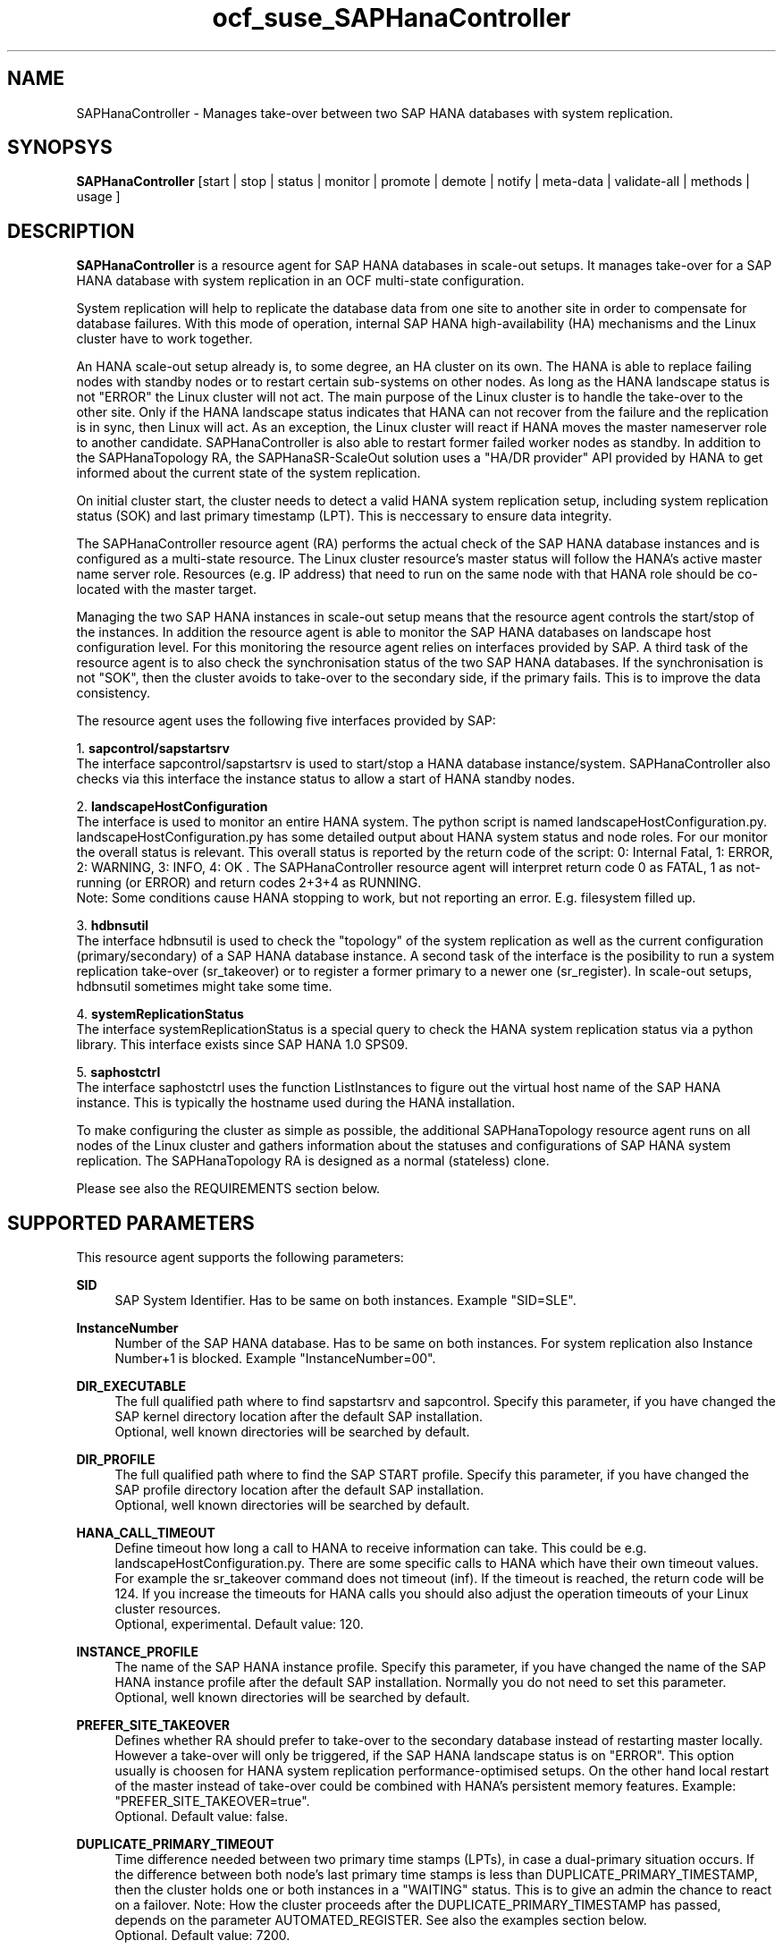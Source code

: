 .\" Version: 0.180.0
.\"
.TH ocf_suse_SAPHanaController 7 "05 Jan 2021" "" "OCF resource agents"
.\"
.SH NAME
SAPHanaController \- Manages take-over between two SAP HANA databases with system replication.
.PP
.\"
.SH SYNOPSYS
\fBSAPHanaController\fP [start | stop | status | monitor | promote | demote | notify | meta\-data | validate\-all | methods | usage ]
.PP
.\"
.SH DESCRIPTION

\fBSAPHanaController\fP is a resource agent for SAP HANA databases in scale-out setups.
It manages take-over for a SAP HANA database with system replication in an OCF multi-state configuration.
.PP
System replication will help to replicate the database data from one site to another site in order to compensate for database failures.
With this mode of operation, internal SAP HANA high-availability (HA) mechanisms and the Linux cluster have to work together.
.PP
An HANA scale-out setup already is, to some degree, an HA cluster on its own.
The HANA is able to replace failing nodes with standby nodes or to restart certain sub-systems on other nodes.
As long as the HANA landscape status is not "ERROR" the Linux cluster will not act.
The main purpose of the Linux cluster is to handle the take-over to the other site.
Only if the HANA landscape status indicates that HANA can not recover from the failure and the replication is in sync, then Linux will act. 
As an exception, the Linux cluster will react if HANA moves the master nameserver role to another candidate. 
SAPHanaController is also able to restart former failed worker nodes as standby. In addition to the SAPHanaTopology RA, the SAPHanaSR-ScaleOut solution uses a "HA/DR provider" API provided by HANA to get informed about the current state of the system replication.
.PP
On initial cluster start, the cluster needs to detect a valid HANA system replication setup, including system replication status (SOK) and last primary timestamp (LPT). This is neccessary to ensure data integrity.
.PP
The SAPHanaController resource agent (RA) performs the actual check of the SAP HANA database instances and is configured as a multi-state resource.
The Linux cluster resource's master status will follow the HANA's active master name server role. Resources (e.g. IP address) that need to run on the same node with that HANA role should be co-located with the master target.
.PP
Managing the two SAP HANA instances in scale-out setup means that the resource agent controls the start/stop of the instances. 
In addition the resource agent is able to monitor the SAP HANA databases on landscape host configuration level. For this monitoring the resource agent relies on interfaces provided by SAP.
A third task of the resource agent is to also check the synchronisation status of the two SAP HANA databases. If the synchronisation is not "SOK", then the cluster avoids to take-over to the secondary side, if the primary fails. This is to improve the data consistency.
.PP
The resource agent uses the following five interfaces provided by SAP:
.PP
1. \fBsapcontrol/sapstartsrv\fP
.br
The interface sapcontrol/sapstartsrv is used to start/stop a HANA database instance/system. SAPHanaController also checks via this interface the instance status to allow a start of HANA standby nodes.
.PP
2. \fBlandscapeHostConfiguration\fP
.br
The interface is used to monitor an entire HANA system. The python script is named landscapeHostConfiguration.py. landscapeHostConfiguration.py has some detailed output about HANA system status and node roles. For our monitor the overall status is relevant. This overall status is reported by the return code of the script:
0: Internal Fatal, 1: ERROR, 2: WARNING, 3: INFO, 4: OK .
The SAPHanaController resource agent will interpret return code 0 as FATAL, 1 as not-running (or ERROR) and return codes 2+3+4 as RUNNING.
.br
Note: Some conditions cause HANA stopping to work, but not reporting an error. E.g. filesystem filled up. 
.PP
3. \fBhdbnsutil\fP
.br
The interface hdbnsutil is used to check the "topology" of the system replication as well as the current configuration (primary/secondary) of a SAP HANA database instance.
A second task of the interface is the posibility to run a system replication take-over (sr_takeover) or to register a former primary to a newer one (sr_register). In scale-out setups, hdbnsutil sometimes might take some time.
.PP
4. \fBsystemReplicationStatus\fP
.br
The interface systemReplicationStatus is a special query to check the HANA system replication status via a python library. This interface exists since SAP HANA 1.0 SPS09.
.PP
5. \fBsaphostctrl\fP
.br
The interface saphostctrl uses the function ListInstances to figure out the virtual host name of the SAP HANA instance. This is typically the hostname used during the HANA installation.
.PP
To make configuring the cluster as simple as possible, the additional SAPHanaTopology resource agent runs on all nodes of the Linux cluster and gathers information about the statuses and configurations of SAP HANA system replication. The SAPHanaTopology RA is designed as a normal (stateless) clone.
.PP  
Please see also the REQUIREMENTS section below.
.RE
.PP
.\"
.SH SUPPORTED PARAMETERS
This resource agent supports the following parameters:
.PP
\fBSID\fR
.RS 4
SAP System Identifier. Has to be same on both instances. Example "SID=SLE".
.RE
.PP
\fBInstanceNumber\fR
.RS 4
Number of the SAP HANA database. Has to be same on both instances. For system replication also Instance Number+1 is blocked. Example "InstanceNumber=00".
.RE
.PP
\fBDIR_EXECUTABLE\fR
.RS 4
The full qualified path where to find sapstartsrv and sapcontrol. Specify this parameter, if you have changed the SAP kernel directory location after the default SAP installation.
.br
Optional, well known directories will be searched by default.
.RE
.PP
\fBDIR_PROFILE\fR
.RS 4
The full qualified path where to find the SAP START profile. Specify this parameter, if you have changed the SAP profile directory location after the default SAP installation.
.br
Optional, well known directories will be searched by default.
.RE
.PP
\fBHANA_CALL_TIMEOUT\fR
.RS 4
Define timeout how long a call to HANA to receive information can take. This could be e.g. landscapeHostConfiguration.py. There are some specific calls to HANA which have their own timeout values. For example the sr_takeover command does not timeout (inf). If the timeout is reached, the return code will be 124. If you increase the timeouts for HANA calls you should also adjust the operation timeouts of your Linux cluster resources.
.br
Optional, experimental. Default value: 120.
.RE
.PP
\fBINSTANCE_PROFILE\fR
.RS 4
The name of the SAP HANA instance profile. Specify this parameter, if you have changed the name of the SAP HANA instance profile after the default SAP installation. Normally you do not need to set this parameter.
.br
Optional, well known directories will be searched by default.
.RE 
.PP
\fBPREFER_SITE_TAKEOVER\fR
.RS 4
Defines whether RA should prefer to take-over to the secondary database instead of restarting master locally. However a take-over will only be triggered, if the SAP HANA landscape status is on "ERROR". This option usually is choosen for HANA system replication performance-optimised setups. On the other hand local restart of the master instead of take-over could be combined with HANA's persistent memory features. Example: "PREFER_SITE_TAKEOVER=true".
.br
Optional. Default value: false\&.
.RE
.PP
\fBDUPLICATE_PRIMARY_TIMEOUT\fR
.RS 4
Time difference needed between two primary time stamps (LPTs), in case a dual-primary situation occurs. If the difference between both node's last primary time stamps is less than DUPLICATE_PRIMARY_TIMESTAMP, then the cluster holds one or both instances in a "WAITING" status. This is to give an admin the chance to react on a failover.
Note: How the cluster proceeds after the DUPLICATE_PRIMARY_TIMESTAMP has passed, depends on the parameter AUTOMATED_REGISTER. See also the examples section below.
.br
Optional. Default value: 7200\&.
.RE
.PP
\fBAUTOMATED_REGISTER\fR
.RS 4
Defines whether a former primary database should be registered as secondary automatically by the resource agent during cluster/resource start, if the DUPLICATE_PRIMARY_TIMEOUT condition is met. Registering a database as secondary will initiate a data synchronisation from primary and might overwrite local data. Example: "AUTOMATED_REGISTER=true".
.br
Default value: false\&.
.RE
.PP
.\"
.SH SUPPORTED PROPERTIES
.br
\fBhana_${sid}_glob_filter\fR
.RS 4
Global cluster property \fBhana_${sid}_glob_filter\fR . This property should only be set if requested by support engineers. The default is sufficient for normal operation.
.\" message levels: (dbg)|info|warn|err|error
.\" message types: act|ra|flow|dbg|lpa|dec|dbg2|score|top|...
.\" grep super_ocf_log SAPHanaController SAPHanaTopology | tr -s " " | awk '{print $2,$3,$4}' | sort -u
.br
Values: act|ra|flow|dbg|lpa|dec|dbg2|score|top
.br
Optional, advanced. Default value: ra-act-dec-lpa\&.
.RE
.PP
.\"
.SH SUPPORTED ACTIONS
This resource agent supports the following actions (operations):
.PP
\fBstart\fR
.RS 4
Starts the HANA instance or bring the "clone instance" to a WAITING status. The correct value depends on factors like database size and storage performance. Large databases might require higher start timeouts, use of persistent memory might reduce the timeout needed. Suggested minimum timeout: 3600\&.
.RE
.PP
\fBstop\fR
.RS 4
Stops the HANA instance. Suggested minimum timeout: 3600\&.
.RE
.PP
\fBpromote\fR
.RS 4
Either runs a take-over for a secondary or a just-nothing for a primary. The correct value depends on factors like system replication operation mode and current load on the database. Suggested minimum timeout: 900\&.
.RE
.PP
\fBdemote\fR
.RS 4
Nearly does nothing and just marks the instance as demoted. Suggested minimum timeout: 320\&.
.RE
.PP
\fBnotify\fR
.RS 4
Always returns SUCCESS. Suggested minimum timeout: 10\&.
.RE
.PP
\fBstatus\fR
.RS 4
Reports whether the HANA instance is running. Suggested minimum timeout: 60\&.
.RE
.PP
\fBmonitor (Master role)\fR
.RS 4
Reports whether the HANA database seems to be working in multi-state mode. It also needs to check the system replication status. Suggested minimum timeout: 700\&. Suggested interval: 60\&.
.RE
.PP
\fBmonitor (Slave role)\fR
.RS 4
Reports whether the HANA database seems to be working in multi-state mode. It also needs to check the system replication status. The secondary role's monitor interval has to be different from the primary (master) role. Suggested minimum timeout: 700\&. Suggested interval: 61\&.
.RE
.PP
\fBvalidate\-all\fR
.RS 4
Reports whether the parameters are valid. Suggested minimum timeout: 5\&.
.RE
.PP
\fBmeta\-data\fR
.RS 4
Retrieves resource agent metadata (internal use only). Suggested minimum timeout: 5\&.
.RE
.PP
\fBmethods\fR
.RS 4
Suggested minimum timeout: 5\&.
.RE
.PP
.\"
.SH RETURN CODES
The return codes are defined by the OCF cluster framework. Please refer to the OCF definition on the website mentioned below. 
.br
In addition, log entries are written, which can be scanned by using a pattern like "SAPHanaController.*RA.*rc=[1-7,9]" for errors. Regular operations might be found with "SAPHanaController.*RA.*rc=0".
.PP
.\"
.SH EXAMPLES
* Below is an example configuration for a SAPHanaController multi-state resource in an HANA scale-out performance-optimised scenario.
.br
The HANA consists of two sites with five nodes each. An additional cluster node is used as majority maker for split-brain situations. In addition, a SAPHanaTopology clone resource is needed to make this work.
.RE
.PP
.RS 4
primitive rsc_SAPHanaCon_SLE_HDB00 ocf:suse:SAPHanaController \\
.br
op start interval="0" timeout="3600" \\
.br
op stop interval="0" timeout="3600" \\
.br
op promote interval="0" timeout="900" \\
.br
op demote interval="0" timeout="320" \\
.br
op monitor interval="60" role="Master" timeout="700" \\
.br
op monitor interval="61" role="Slave" timeout="700" \\
.br
params SID="SLE" InstanceNumber="00" PREFER_SITE_TAKEOVER="true" \\
.br
DUPLICATE_PRIMARY_TIMEOUT="7200" AUTOMATED_REGISTER="true" \\
.br
HANA_CALL_TIMEOUT="120"
.PP
ms msl_SAPHanaCon_SLE_HDB00 rsc_SAPHanaCon_SLE_HDB00 \\
.br
master-node-max="1" master-max="1" clone-node-max="1" interleave="true"
.PP
location SAPHanaCon_not_on_majority_maker msl_SAPHanaCon_HAE_HDB00 -inf: vm-majority
.RE
.PP
* The following shows the filter for log messages set to defaults, pacemaker-1.0.
.br
This property should only be set if requested by support engineers. The default is sufficient for normal operation. SID is HA1.
.RE
.PP
.RS 4
property $id="SAPHanaSR" \\
.br
hana_ha1_glob_filter="ra-act-dec-lpa"
.RE
.PP
* Remove log messages filter attribute from CIB, pacemaker-2.0. 
.br
Could be done once a specific filter is not needed anymore.

.RS 4
# SAPHanaSR-showAttr
.br
# crm_attribute --delete -t crm_config --name hana_ha1_glob_filter
.br
# SAPHanaSR-showAttr
.RE
.PP
* Search for log entries of the resource agent, show errors only:
.PP
.RS 4
# grep "SAPHanaController.*RA.*rc=[1-7,9]" /var/log/messages
.\" TODO: output
.RE
.PP
* Manually trigger an SAPHanaSRController probe action. Output goes to the
usual logfiles.
.PP
.RS 4
# OCF_ROOT=/usr/lib/ocf/ OCF_RESKEY_SID=HA1 OCF_RESKEY_InstanceNumber=00
OCF_RESKEY_CRM_meta_clone_max=6 OCF_RESKEY_CRM_meta_clone_node_max=1
OCF_RESKEY_CRM_meta_master_node_max=1 OCF_RESKEY_CRM_meta_master_max=1
OCF_RESKEY_CRM_meta_interval=0
/usr/lib/ocf/resource.d/suse/SAPHanaController monitor
.RE
.PP
* Check for working NTP service on ntpd-based systems:
.PP
.RS 4
# ntpq -p
.\" TODO: output
.RE
.PP
.RS 2
Respectively on chronyd-based systems:
.RE
.PP
.RS 4
# chronyc sources
.\" TODO: output
.RE
.PP
* Use of DUPLICATE_PRIMARY_TIMEOUT and Last Primary Timestamp (LPT) in case the primary node has been crashed completely.

Typically on each side where the RA detects a running primary a time stamp is written to the node's attributes (last primary seen at time: lpt). If the timestamps ("last primary seen at") differ less than the DUPLICATE_PRIMARY_TIMEOUT then the RA could not automatically decide which of the two primaries is the better one.

.RS 2
1. nodeA is primary and has a current time stamp, nodeB is secondary and has a secondary marker set:
.br
nodeA: 1479201695
.br
nodeB: 30

2. Now nodeA crashes and nodeB takes over:
.br
(nodeA: 1479201695)
.br
nodeB: 1479201700

3. A bit later nodeA comes back into the cluster:
.br
nodeA: 1479201695
.br
nodeB: 1479202000
.br
You see while nodeA keeps its primary down the old timestamp is kept. NodeB increases its timestamp on each monitor run.

4. After some more time (depending on the parameter DUPLICATE_PRIMARY_TIMEOUT)
.br
nodeA: 1479201695
.br
nodeB: 1479208895
.br
Now the time stamps differ >= DUPLICATE_PRIMARY_TIMEOUT. The algorithm defines nodeA now as "the looser" and depending on the AUTOMATED_REGISTER the nodeA will become the secondary.

5. NodeA would be registered:
.br
nodeA: 10
.br
nodeB: 1479208900

6. Some time later the secondary gets into sync
.br
nodeA: 30
.br
nodeB: 1479209100
.RE
.PP
* Use of DUPLICATE_PRIMARY_TIMEOUT and Last Primary Timestamp (LPT) in case the the database on primary node has been crashed, but the node is still alive.

Typically on each side where the RA detects a running primary a time stamp is written to the node's attributes (last primary seen at time: lpt). If the timestamps ("last primary seen at") differ less than the DUPLICATE_PRIMARY_TIMEOUT then the RA could not automatically decide which of the two primaries is the better one.

.RS 2
1. nodeA is primary and has a current time stamp, nodeB is secondary and has a secondary marker set:
.br
nodeA: 1479201695
.br
nodeB: 30

2. Now HANA on nodeA crashes and nodeB takes over:
.br
nodeA: 1479201695
.br
nodeB: 1479201700

3. As the cluster could be sure to properly stopped the HANA instance at nodeA it *immediately* marks the old primary to be a register candidate, if AUTOMATED_REGISTER is true:
.br
nodeA: 10
.br
nodeB: 1479201760

4. Depending on the AUTOMATED_REGISTER parameter the RA will also immediately regisiter the former primary to become the new secondary:
.br
nodeA: 10
.br
nodeB: 1479201820

5. And after a while the secondary gets in sync
.br
nodeA: 30
.br
nodeB: 1479202132
.RE
.PP
* Set parameter AUTOMATED_REGISTER="true". See SUPPORTED PARAMETERS section above for details.

.RS 4
# crm_resource -r rsc_SAPHana_HA1_HDB00 -p AUTOMATED_REGISTER -v true
.br
# crm_resource -r rsc_SAPHana_HA1_HDB00 -g AUTOMATED_REGISTER
.RE
.PP
.\"
.SH FILES
.TP
/usr/lib/ocf/resource.d/suse/SAPHanaController
    the resource agent
.TP
/usr/lib/ocf/resource.d/suse/SAPHanaTopology
    the also needed topology resource agent
.TP
/usr/sap/$SID/$InstanceName/exe
    default path for DIR_EXECUTABLE
.TP
/usr/sap/$SID/SYS/profile
    default path for DIR_PROFILE
.\"
.\" TODO: INSTANCE_PROFILE
.PP
.\"
.SH REQUIREMENTS
For the current version of the SAPHanaController resource agent that comes with the software package SAPHanaSR-ScaleOut, the support is limited to the scenarios and parameters described in the respective manual page SAPHanaSR-ScaleOut(7).
.PP
.\"
.SH SEE ALSO
\fBocf_suse_SAPHanaTopology\fP(7) , \fBocf_heartbeat_IPaddr2\fP(8) , \fBSAPHanaSR-monitor\fP(8) , \fBSAPHanaSR-showAttr\fP(8) , \fBSAPHanaSR-ScaleOut\fP(7) , \fBSAPHanaSR_maintenance_examples\fP(7) ,  \fBntp.conf\fP(5) , \fBchrony.conf\fP(5) , \fBstonith\fP(8) , \fBcrm\fP(8) 
.br
https://documentation.suse.com/sbp/all/?context=sles-sap ,
.br
https://www.suse.com/support/kb/doc/?id=000019138 ,
.br
http://clusterlabs.org/doc/en-US/Pacemaker/1.1/html/Pacemaker_Explained/s-ocf-return-codes.html ,
.br
http://scn.sap.com/community/hana-in-memory/blog/2015/12/14/sap-hana-sps-11-whats-new-ha-and-dr--by-the-sap-hana-academy ,
.br
http://scn.sap.com/docs/DOC-60334 ,
.PP
.\"
.SH AUTHORS
F.Herschel, L.Pinne.
.PP
.\"
.SH COPYRIGHT
(c) 2014 SUSE Linux Products GmbH, Germany.
.br
(c) 2015-2017 SUSE Linux GmbH, Germany.
.br
(c) 2018-2021 SUSE LLC
.br
The resource agent SAPHanaController comes with ABSOLUTELY NO WARRANTY.
.br
For details see the GNU General Public License at
http://www.gnu.org/licenses/gpl.html
.\"
